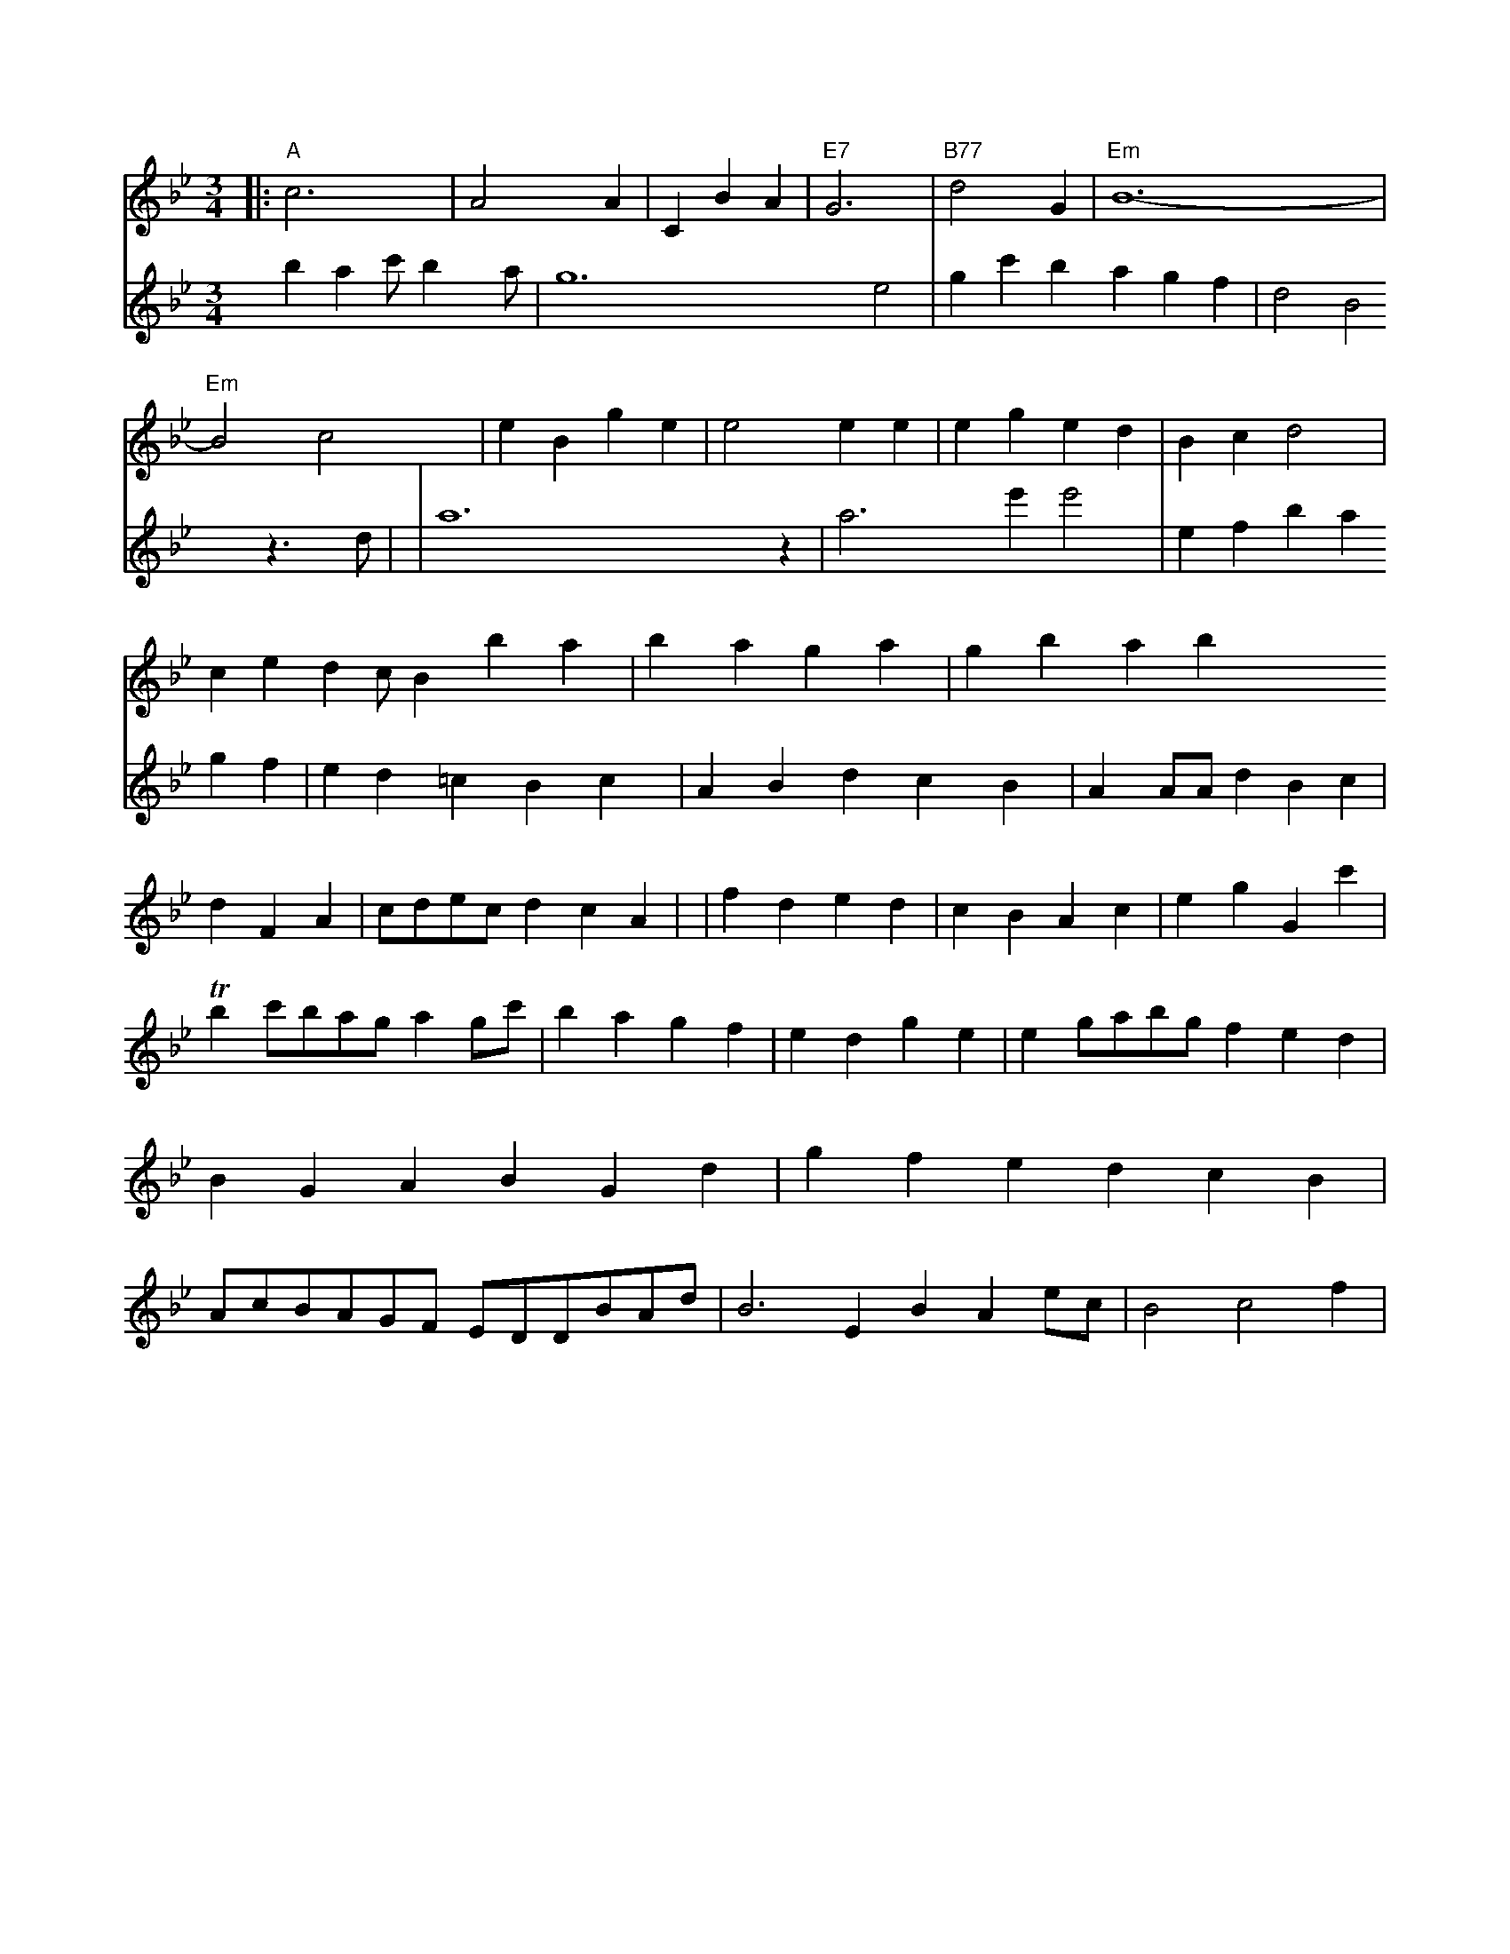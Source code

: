 X: 553
M: 3/4
L: 1/4
K: Gm
|:\
"A"c3 | A2A | CBA | "E7"G3- | "B77"d2G | "Em"B6- \
| "Em"B2c2 | eBge | e2ee | eged | Bcd2 | ced2/c/Bba \
| baga | gbab \
V: 2 brac'/2ba/2 | g6-e2 | gc'bagf | d2B2z3/2d/2 |
|  a4>z2 | a3e'e'2 | efbagf | ed=cBc | ABdcB | AA/A/dBc | dFA | c/d/e/c/ dcA |
| fded | cBAc | egGc' \
| Tbc'/b/a/g/ag/c'/ | bagf \
| edge | eg/a/b/g/ fed | BGABGd | gfedcB | A/c/B/A/G/F/ E/D/D/B/A/d/ | B3EBA e/c/ | B2c2f |


